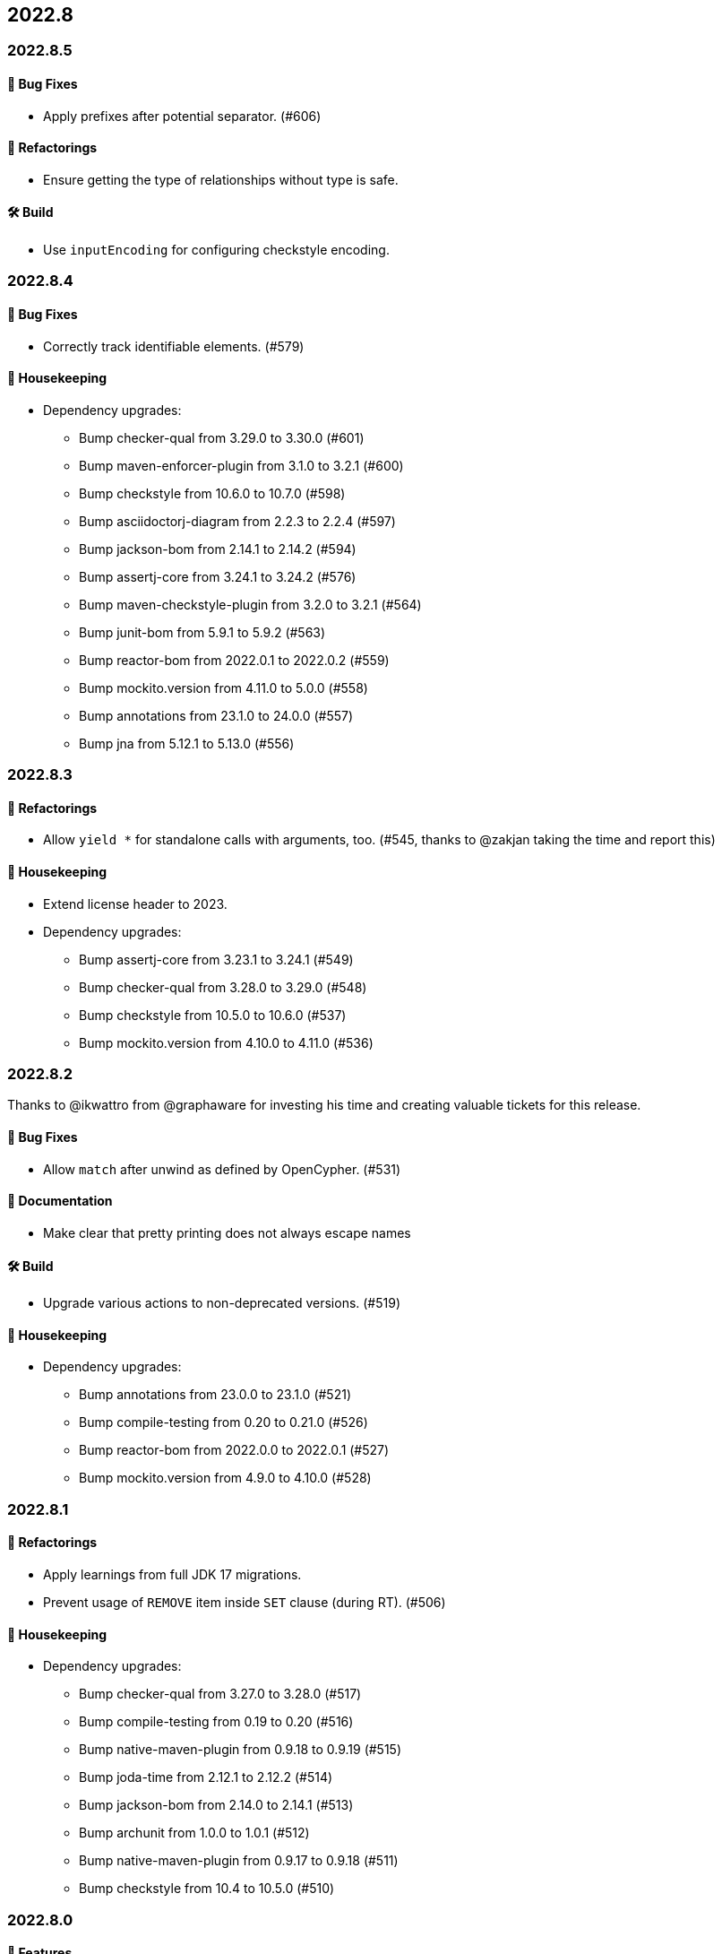 == 2022.8

=== 2022.8.5

==== 🐛 Bug Fixes

* Apply prefixes after potential separator. (#606)

==== 🔄️ Refactorings

* Ensure getting the type of relationships without type is safe.

==== 🛠 Build

* Use `inputEncoding` for configuring checkstyle encoding.

=== 2022.8.4

==== 🐛 Bug Fixes

* Correctly track identifiable elements. (#579)

==== 🧹 Housekeeping

* Dependency upgrades:
** Bump checker-qual from 3.29.0 to 3.30.0 (#601)
** Bump maven-enforcer-plugin from 3.1.0 to 3.2.1 (#600)
** Bump checkstyle from 10.6.0 to 10.7.0 (#598)
** Bump asciidoctorj-diagram from 2.2.3 to 2.2.4 (#597)
** Bump jackson-bom from 2.14.1 to 2.14.2 (#594)
** Bump assertj-core from 3.24.1 to 3.24.2 (#576)
** Bump maven-checkstyle-plugin from 3.2.0 to 3.2.1 (#564)
** Bump junit-bom from 5.9.1 to 5.9.2 (#563)
** Bump reactor-bom from 2022.0.1 to 2022.0.2 (#559)
** Bump mockito.version from 4.11.0 to 5.0.0 (#558)
** Bump annotations from 23.1.0 to 24.0.0 (#557)
** Bump jna from 5.12.1 to 5.13.0 (#556)

=== 2022.8.3

==== 🔄️ Refactorings

* Allow `yield *` for standalone calls with arguments, too. (#545, thanks to @zakjan taking the time and report this)

==== 🧹 Housekeeping

* Extend license header to 2023.
* Dependency upgrades:
** Bump assertj-core from 3.23.1 to 3.24.1 (#549)
** Bump checker-qual from 3.28.0 to 3.29.0 (#548)
** Bump checkstyle from 10.5.0 to 10.6.0 (#537)
** Bump mockito.version from 4.10.0 to 4.11.0 (#536)

=== 2022.8.2

Thanks to @ikwattro from @graphaware for investing his time and creating valuable tickets for this release.

==== 🐛 Bug Fixes

* Allow `match` after unwind as defined by OpenCypher. (#531)

==== 📝 Documentation

* Make clear that pretty printing does not always escape names

==== 🛠 Build

* Upgrade various actions to non-deprecated versions. (#519)

==== 🧹 Housekeeping

* Dependency upgrades:
** Bump annotations from 23.0.0 to 23.1.0 (#521)
** Bump compile-testing from 0.20 to 0.21.0 (#526)
** Bump reactor-bom from 2022.0.0 to 2022.0.1 (#527)
** Bump mockito.version from 4.9.0 to 4.10.0 (#528)

=== 2022.8.1

==== 🔄️ Refactorings

* Apply learnings from full JDK 17 migrations.
* Prevent usage of `REMOVE` item inside `SET` clause (during RT). (#506)

==== 🧹 Housekeeping

* Dependency upgrades:
** Bump checker-qual from 3.27.0 to 3.28.0 (#517)
** Bump compile-testing from 0.19 to 0.20 (#516)
** Bump native-maven-plugin from 0.9.18 to 0.9.19 (#515)
** Bump joda-time from 2.12.1 to 2.12.2 (#514)
** Bump jackson-bom from 2.14.0 to 2.14.1 (#513)
** Bump archunit from 1.0.0 to 1.0.1 (#512)
** Bump native-maven-plugin from 0.9.17 to 0.9.18 (#511)
** Bump checkstyle from 10.4 to 10.5.0 (#510)

=== 2022.8.0

==== 🚀 Features

* Add `yield *` for standalone calls. (#497)

==== 📝 Documentation

* Add missing value to `sanitize` JavaDoc. (#496)

==== 🧹 Housekeeping

* Dependency upgrades:
** Bump testcontainers.version from 1.17.5 to 1.17.6 (#502)
** Bump maven-install-plugin from 3.0.1 to 3.1.0 (#501)
** Bump japicmp-maven-plugin from 0.16.0 to 0.17.1 (#499)
** Bump mockito.version from 4.8.1 to 4.9.0 (#498)
** Bump jackson-bom from 2.13.4.20221013 to 2.14.0 (#492)
** Bump checker-qual from 3.26.0 to 3.27.0 (#493)
** Bump reactor-bom from 2020.0.24 to 2022.0.0 (#495)
** Bump native-maven-plugin from 0.9.16 to 0.9.17 (#491)
** Bump maven-shade-plugin from 3.4.0 to 3.4.1 (#487)
** Bump checkstyle from 10.3.4 to 10.4 (#488)
** Bump joda-time from 2.12.0 to 2.12.1 (#486)
** Bump spring-boot-starter-parent from 2.7.4 to 2.7.5 (#485)
** Bump asciidoctorj from 2.5.6 to 2.5.7 (#483)
** Bump native-maven-plugin from 0.9.14 to 0.9.16 (#482)
** Bump mockito.version from 4.8.0 to 4.8.1 (#481)
